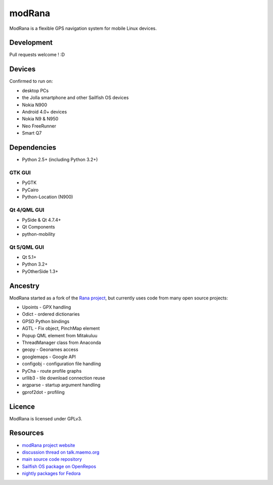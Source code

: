 =======
modRana
=======

ModRana is a flexible GPS navigation system for mobile Linux devices.

Development
===========

Pull requests welcome ! :D

Devices
=======

Confirmed to run on:

- desktop PCs
- the Jolla smartphone and other Sailfish OS devices
- Nokia N900
- Android 4.0+ devices
- Nokia N9 & N950
- Neo FreeRunner
- Smart Q7

Dependencies
============

- Python 2.5+ (including Python 3.2+)

GTK GUI
-------

- PyGTK
- PyCairo
- Python-Location (N900)

Qt 4/QML GUI
------------

- PySide & Qt 4.7.4+
- Qt Components
- python-mobility

Qt 5/QML GUI
------------

- Qt 5.1+
- Python 3.2+
- PyOtherSide 1.3+

Ancestry
========

ModRana started as a fork of the `Rana project <http://wiki.openstreetmap.org/wiki/Rana>`_,
but currently uses code from many open source projects:

- Upoints - GPX handling
- Odict - ordered dictionaries
- GPSD Python bindings
- AGTL - Fix object, PinchMap element
- Popup QML element from Mitakuluu
- ThreadManager class from Anaconda
- geopy - Geonames access
- googlemaps - Google API
- configobj - configuration file handling
- PyCha - route profile graphs
- urllib3 - tile download connection reuse
- argparse - startup argument handling
- gprof2dot - profiling

Licence
=======

ModRana is licensed under GPLv3.

Resources
=========

- `modRana project website <http://www.modrana.org>`_
- `discussion thread on talk.maemo.org <http://talk.maemo.org/showthread.php?t=58861>`_
- `main source code repository <https://github.com/M4rtinK/modrana>`_
- `Sailfish OS package on OpenRepos <https://openrepos.net/content/martink/modrana-0>`_
- `nightly packages for Fedora <https://copr.fedorainfracloud.org/coprs/m4rtink/modrana-nightly>`_
